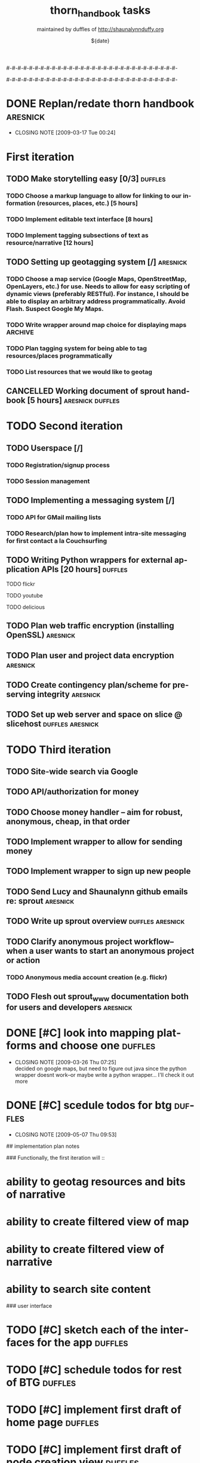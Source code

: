 #-#-#-#-#-#-#-#-#-#-#-#-#-#-#-#-#-#-#-#-#-#-#-#-#-#-#-#-#-#-

# THE INFORMATION ON LINES BEGINNING WITH A '#' ARE TECHNICAL NOTES.
# YOU DON'T NEED TO READ THEM UNLESS YOU'RE INTERESTED IN HOW ORG-MODE
# WORKS AT SPROUT

# This file is thorn_handbook_todo.org of the thorn_handbook project.  It is
# maintained by duffles of http://shaunalynnduffy.org.  Any questions or concerns
# about this file should be directed to thorn_handbook@sproutward.org.  Take a look
# at the [[fileDescription]] before doing so.

# Lines beginning with "#+" are
# [[glossary:org-modedirectives][org-mode directives]] which let us
# customize the way [[glossary:emacs][emacs]]
# [[glossary:org-mode][org-mode]] behaves. You don't need to pay
# attention to them.  The todos you're probably looking for are
# [[fileStart][down a ways]], below the line of "-"'s (dashes).  If
# you're interested in how org-mode is customized, please read on and
# take a look at [[glossary:org-mode][sprout's org-mode setup]].
#
# %%%%%%%%%%%%%%%%%%%%%%%%%%%%%%%%%%%%%%%%%%%%%%%%%%%%%%%%%%%%


# These options set [[glossary:metadata][metadata]] for org-mode, and
# will be used if/when the file gets [[glossary:render][rendered]]
# into another format (like HTML).
#
#+TITLE: thorn_handbook tasks
#+AUTHOR: maintained by duffles of http://shaunalynnduffy.org 
#+EMAIL: thorn_handbook@sproutward.org
#+DATE: ${date}
#+LANGUAGE: en
#
#
# ---
#
#
# The CATEGORY and FILETAGS variables define the CATEGORY and default
# TAGS for the file.  The CATEGORY is used in the
# [[glossary:org-agenda][agenda]] and the tags let you
# [[glossary:tag][tag]] headlines.
# 
#+CATEGORY: thorn_handbook 
#+FILETAGS: sprout thorn_handbook_todo.org thorn_handbook
#
#
# ---
#
#
# LINK options are used to [[glossary:abbreviated org-mode
# links][abbreviate org-mode links]] for easy linking within a
# document.  The "%s" string tells a link to substitute whatever
# [[glossary:tag][tag]] we choose in place of %s, letting us do things
# like [[glossary:glossary][link terms in our glossary]].
#
#+LINK: glossary http://glossary.sproutward.org/%s
#
#
# ---
#
#
# The STARTUP options control how org-mode looks and act by setting
# preferences at startup.  We are using the following preferences:
#
# - "showall" starts org-mode with all the headlines
# [[glossary:org-mode visibility cycling][expanded].
# - "logdone" sets org-mode to record the time and date when a TODO is
# completed.
# - "lognotedone" sets org-mode to ask for a [[glossary:org-mode notes][note]] when a TODO is
# done.
# - "logrepeat" sets org-mode to record when a TODO which
# [[glossary:org-mode repeating tasks][repeats]] is completed.
# - "lognoteclock-out" sets org-mode to ask for a [[glossary:org-mode notes][note]] when you
# [[glossary:time tracking][clock out]] of a task.
# - "hidestars" hides all but the last star in a headline, to
# [[][enhance readability]].
# - "odd" sets org-mode to only use odd numbers of stars in headlines,
# to [[][enhance readability].
#
#+STARTUP: showall logdone lognotedone logrepeat lognoteclock-out hidestars odd 
#
#
# ---
#
#
# At sprout, we try to keep track of how much time we expect things to
# take, and then how much they actually do.  These configuration lines
# let us set up a way to attach a [[glossary:org-mode
# property]["property]] to a TODO where we can set our time estimate,
# and then record how long the task actually took by
# [[glossary:time-tracking][clocking in and out]].  The "Effort_ALL"
# PROPERTY sets the available time increments.  The "COLUMNS" property
# defines columns for [[glossary:emacs column-mode][column-mode]].  In
# this case, those columns are the task, the estimated time, and the
# total time clocked (CLOCKSUM).  The "%#" parts of the line indicate
# how many characters wide each column should be (%70 = 70 characters
# wide, for instance.)
#
#+PROPERTY: Effort_ALL 0:00 0:05 0:15 0:30 0:45 1:00 1:15 1:30 1:45 2:00 2:15 2:30 2:45 3:00 3:15 3:30 3:45 4:00 4:15 4:30 4:45 5:00 5:15 5:30 5:45 6:00
#+COLUMNS: %70ITEM(Task) %10Effort(Estimated Effort){:} %CLOCKSUM
#
# ~~~
# ------------------------------------------------------------
#
#+BEGIN_COMMENT
# <<fileDescription>>
This todo.org file is for recording tasks associated with the
${projectname} project.  Take a look at the [[][sprout doshit
guidelines]] for the details and the [[][sprout doshit tutorial]] for
more information on doing shit with doshit.

A quick summary of the guidelines:
 - No scheduled task should be expected to take more than six hours.
   If you don't know how long a task will take, create a TODO for
   figuring that out.
 - No scheduled task should be unassigned.  If you don't know who will
   do it, create a task for figuring that out and make someone
   responsible for following up.
 - No task should go without a deadline if it can be avoided.  If it
   is not clear when the deadline should be, do not set it
   arbitrarily.  Create another TODO for assessing how long the given
   task(s) will take and set a deadline on that.
 - Each TODO should be assigned to exactly one person.  If you want
   several people to do a task, copy and paste that task and tag each
   instance with their name.
 - Estimate how long a task will take, and be sure to track the time
   you spend on it, commenting as to what progress you made each time
   you clock in and out.  See [[][time tracking in doshit at sprout]]
 - The only person setting the priority of a task should be the person
   who is doing it.

If you're having any issues with doshit, drop [[mailto:doshit@sproutward.org][doshit@sproutward.org]] a
line, or drop by [[irc:/sprout/irc.freenode.net][#sprout]] on IRC.
#+END_COMMENT


# File starts below the line of "#"s.  Refer to [[glossary:org-mode
# customization][the doshit documentation]] for information about how
# to edit the options above.
# # # # # # # # # # # # # # # # # # # # # # # # # # # # # # # # 
# <<fileStart>>


# Start recording TODOs after this line
# ------------------------------------------------------------
#

#-#-#-#-#-#-#-#-#-#-#-#-#-#-#-#-#-#-#-#-#-#-#-#-#-#-#-#-#-#-

* DONE Replan/redate thorn handbook				      :aresnick:
  DEADLINE: <2009-03-18 Wed> CLOSED: [2009-03-17 Tue 00:24]
  - CLOSING NOTE [2009-03-17 Tue 00:24]

* First iteration
** TODO Make storytelling easy [0/3]				       :duffles:
*** TODO Choose a markup language to allow for linking to our information (resources, places, etc.) [5 hours]
*** TODO Implement editable text interface [8 hours]
*** TODO Implement tagging subsections of text as resource/narrative [12 hours]
** TODO Setting up geotagging system [/]			      :aresnick:
*** TODO Choose a map service (Google Maps, OpenStreetMap, OpenLayers, etc.) for use.  Needs to allow for easy scripting of dynamic views (preferably RESTful).  For instance, I should be able to display an arbitrary address programmatically.  Avoid Flash. Suspect Google My Maps.
*** TODO Write wrapper around map choice for displaying maps	       :ARCHIVE:
*** TODO Plan tagging system for being able to tag resources/places programmatically
*** TODO List resources that we would like to geotag
** CANCELLED Working document of sprout handbook [5 hours]    :aresnick:duffles:
   DEADLINE: <2009-01-05 Mon>
* TODO Second iteration
** TODO Userspace [/]			
*** TODO Registration/signup process
*** TODO Session management
** TODO Implementing a messaging system [/] 			    
*** TODO API for GMail mailing lists
*** TODO Research/plan how to implement intra-site messaging for first contact a la Couchsurfing
** TODO Writing Python wrappers for external application APIs [20 hours]  :duffles:
**** TODO flickr	
**** TODO youtube	
**** TODO delicious	
** TODO Plan web traffic encryption (installing OpenSSL)		  :aresnick:
** TODO Plan user and project data encryption				  :aresnick:
** TODO Create contingency plan/scheme for preserving integrity		  :aresnick:
** TODO Set up web server and space on slice @ slicehost	  :duffles:aresnick:
* TODO Third iteration
** TODO Site-wide search via Google	
** TODO API/authorization for money				    
** TODO Choose money handler -- aim for robust, anonymous, cheap, in that order
** TODO Implement wrapper to allow for sending money			
** TODO Implement wrapper to sign up new people				
** TODO Send Lucy and Shaunalynn github emails re: sprout		  :aresnick:
** TODO Write up sprout overview				  :duffles:aresnick:
** TODO Clarify anonymous project workflow--when a user wants to start an anonymous project or action
*** TODO Anonymous media account creation (e.g. flickr)
** TODO Flesh out sprout_www documentation both for users and developers  :aresnick:


* DONE [#C] look into mapping platforms and choose one :duffles:
  DEADLINE: <2009-03-25 Wed> CLOSED: [2009-03-26 Thu 07:25]
  :PROPERTIES:
  :Effort:   0:30
  :END:
  - CLOSING NOTE [2009-03-26 Thu 07:25] \\
    decided on google maps, but need to figure out java since the python
    wrapper doesnt work--or maybe write a python wrapper... I'll check it
    out more
* DONE [#C] scedule todos for btg		  :duffles:
  DEADLINE: <2009-05-07 Thu> CLOSED: [2009-05-07 Thu 09:53]
  - CLOSING NOTE [2009-05-07 Thu 09:53]

## implementation plan notes

### Functionally, the first iteration will ::
* ability to geotag resources and bits of narrative
* ability to create filtered view of map
* ability to create filtered view of narrative 
* ability to search site content

### user interface
* TODO [#C] sketch each of the interfaces for the app :duffles:
  DEADLINE: <2009-06-03 Wed>
* TODO [#C] schedule todos for rest of BTG	  :duffles:
* TODO [#C] implement first draft of home page	  :duffles:
* TODO [#C] implement first draft of node creation view :duffles:
* TODO [#C] implement first draft of map view	  :duffles:
* TODO [#C] implement first draft of narrative view :duffles:
* TODO [#C] implement first draft of detailed node view :duffles:


### technical functionality
* TODO function to instantiate map
* TODO function to create node on map
* TODO function to move node 
* TODO function to delete node
* TODO function to tag node
* TODO function to filter nodes
* TODO function to search tags and text
* TODO function to construct narrative
* TODO function to attach media to node

### media
* TODO function to display photo from flickr
* TODO function to embed video from youtube
* TODO function to display pdf

